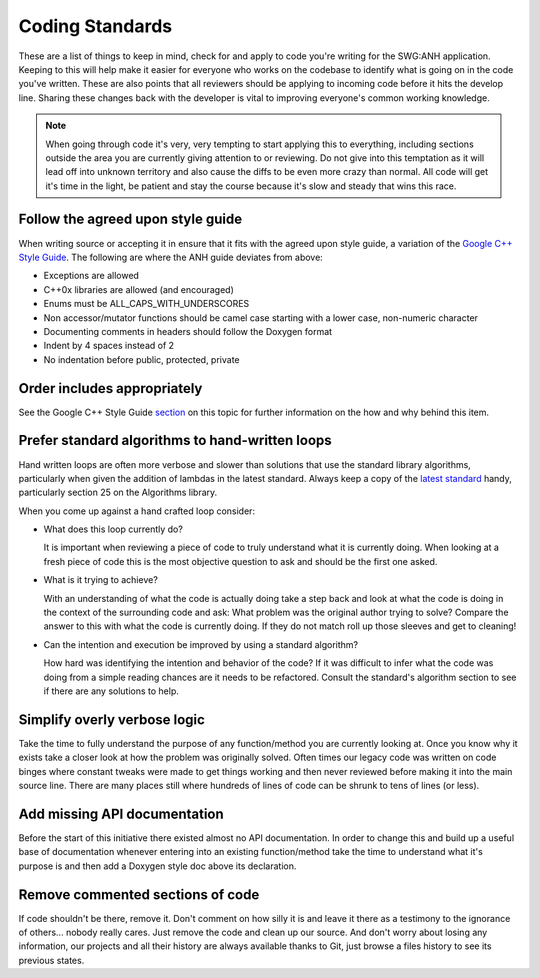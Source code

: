 Coding Standards
================

These are a list of things to keep in mind, check for and apply to code you're writing for the SWG:ANH application. Keeping to this will help make it easier for everyone who works on the codebase to identify what is going on in the code you've written. These are also points that all reviewers should be applying to incoming code before it hits the develop line. Sharing these changes back with the developer is vital to improving everyone's common working knowledge.

.. note:: When going through code it's very, very tempting to start applying this to everything, including sections outside the area you are currently giving attention to or reviewing. Do not give into this temptation as it will lead off into unknown territory and also cause the diffs to be even more crazy than normal. All code will get it's time in the light, be patient and stay the course because it's slow and steady that wins this race.

Follow the agreed upon style guide
----------------------------------

When writing source or accepting it in ensure that it fits with the agreed upon style guide, a variation of the `Google C++ Style Guide`_. The following are where the ANH guide deviates from above:

* Exceptions are allowed
* C++0x libraries are allowed (and encouraged)
* Enums must be ALL_CAPS_WITH_UNDERSCORES
* Non accessor/mutator functions should be camel case starting with a lower case, non-numeric character
* Documenting comments in headers should follow the Doxygen format
* Indent by 4 spaces instead of 2
* No indentation before public, protected, private

Order includes appropriately
----------------------------

See the Google C++ Style Guide `section`_ on this topic for further information on the how and why behind this item.

Prefer standard algorithms to hand-written loops
------------------------------------------------

Hand written loops are often more verbose and slower than solutions that use the standard library algorithms, particularly when given the addition of lambdas in the latest standard. Always keep a copy of the `latest standard`_ handy, particularly section 25 on the Algorithms library.

When you come up against a hand crafted loop consider: 

*   What does this loop currently do?

    It is important when reviewing a piece of code to truly understand what it is currently doing. When looking at a fresh piece of code this is the most objective question to ask and should be the first one asked.

*   What is it trying to achieve?

    With an understanding of what the code is actually doing take a step back and look at what the code is doing in the context of the surrounding code and ask: What problem was the original author trying to solve? Compare the answer to this with what the code is currently doing. If they do not match roll up those sleeves and get to cleaning!

*   Can the intention and execution be improved by using a standard algorithm?

    How hard was identifying the intention and behavior of the code? If it was difficult to infer what the code was doing from a simple reading chances are it needs to be refactored. Consult the standard's algorithm section to see if there are any solutions to help. 

Simplify overly verbose logic
-----------------------------

Take the time to fully understand the purpose of any function/method you are currently looking at. Once you know why it exists take a closer look at how the problem was originally solved. Often times our legacy code was written on code binges where constant tweaks were made to get things working and then never reviewed before making it into the main source line. There are many places still where hundreds of lines of code can be shrunk to tens of lines (or less).

Add missing API documentation
-----------------------------

Before the start of this initiative there existed almost no API documentation. In order to change this and build up a useful base of documentation whenever entering into an existing function/method take the time to understand what it's purpose is and then add a Doxygen style doc above its declaration.

Remove commented sections of code
---------------------------------

If code shouldn't be there, remove it. Don't comment on how silly it is and leave it there as a testimony to the ignorance of others... nobody really cares. Just remove the code and clean up our source. And don't worry about losing any information, our projects and all their history are always available thanks to Git, just browse a files history to see its previous states.

.. _`Google C++ Style Guide`: http://google-styleguide.googlecode.com/svn/trunk/cppguide.xml
.. _`section`: http://google-styleguide.googlecode.com/svn/trunk/cppguide.xml?showone=Names_and_Order_of_Includes#Names_and_Order_of_Includes
.. _`latest standard`: http://www.open-std.org/jtc1/sc22/wg21/docs/papers/2011/n3242.pdf